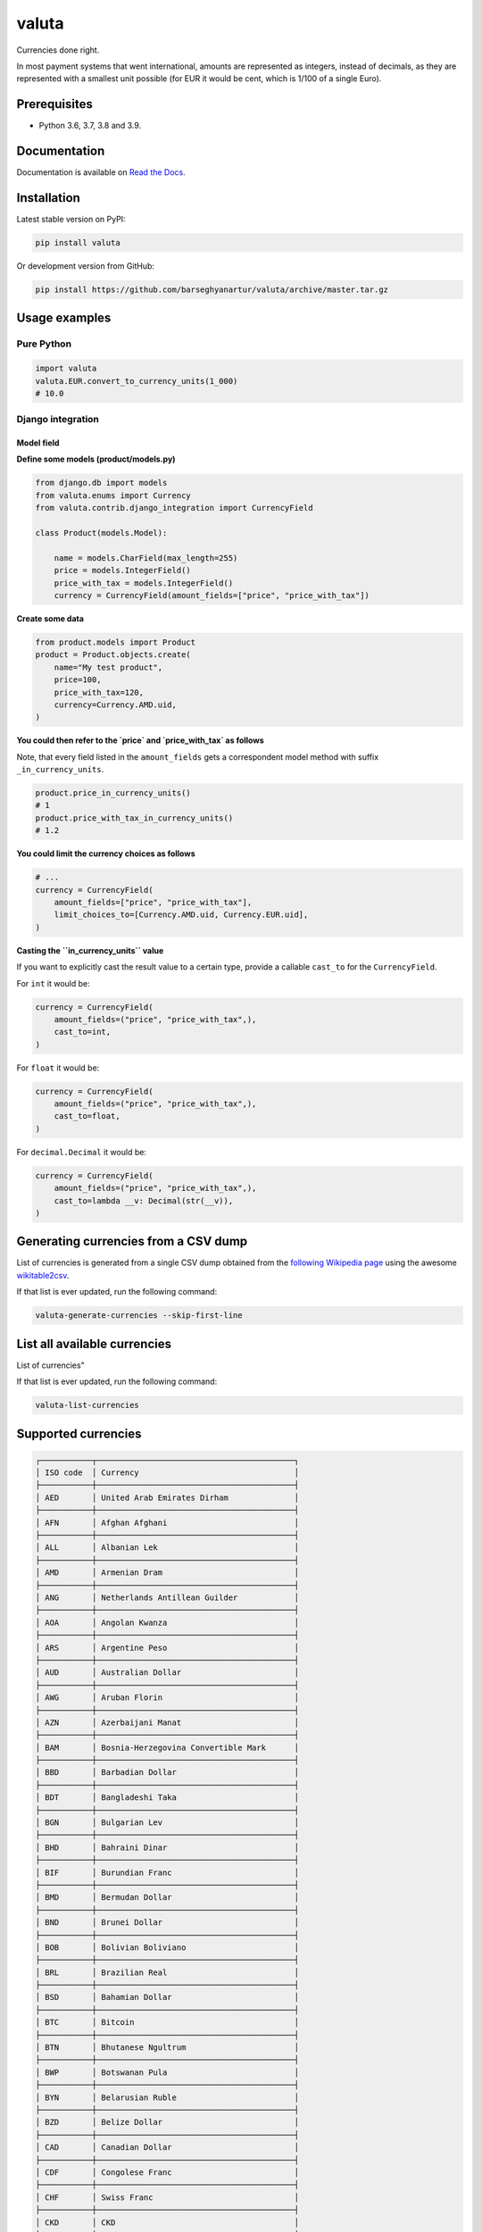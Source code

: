 ======
valuta
======
Currencies done right.

In most payment systems that went international, amounts are represented as
integers, instead of decimals, as they are represented with a smallest
unit possible (for EUR it would be cent, which is 1/100 of a single Euro).

.. image:: https://img.shields.io/pypi/v/valuta.svg
   :target: https://pypi.python.org/pypi/valuta
   :alt: PyPI Version

.. image:: https://img.shields.io/pypi/pyversions/valuta.svg
    :target: https://pypi.python.org/pypi/valuta/
    :alt: Supported Python versions

.. image:: https://img.shields.io/travis/barseghyanartur/valuta/master.svg
   :target: http://travis-ci.org/barseghyanartur/valuta
   :alt: Build Status

.. image:: https://img.shields.io/badge/license-GPL--2.0--only%20OR%20LGPL--2.1--or--later-blue.svg
   :target: https://github.com/barseghyanartur/valuta/#License
   :alt: GPL-2.0-only OR LGPL-2.1-or-later

.. image:: https://coveralls.io/repos/github/barseghyanartur/valuta/badge.svg?branch=master&service=github
    :target: https://coveralls.io/github/barseghyanartur/valuta?branch=master
    :alt: Coverage

Prerequisites
=============
- Python 3.6, 3.7, 3.8 and 3.9.

Documentation
=============
Documentation is available on `Read the Docs
<http://valuta.readthedocs.io/>`_.

Installation
============
Latest stable version on PyPI:

.. code-block:: sh

    pip install valuta

Or development version from GitHub:

.. code-block:: sh

    pip install https://github.com/barseghyanartur/valuta/archive/master.tar.gz

Usage examples
==============
Pure Python
-----------
.. code-block:: python

    import valuta
    valuta.EUR.convert_to_currency_units(1_000)
    # 10.0

Django integration
------------------
Model field
~~~~~~~~~~~
**Define some models (product/models.py)**

.. code-block:: python

    from django.db import models
    from valuta.enums import Currency
    from valuta.contrib.django_integration import CurrencyField

    class Product(models.Model):

        name = models.CharField(max_length=255)
        price = models.IntegerField()
        price_with_tax = models.IntegerField()
        currency = CurrencyField(amount_fields=["price", "price_with_tax"])

**Create some data**

.. code-block:: python

    from product.models import Product
    product = Product.objects.create(
        name="My test product",
        price=100,
        price_with_tax=120,
        currency=Currency.AMD.uid,
    )

**You could then refer to the `price` and `price_with_tax` as follows**

Note, that every field listed in the ``amount_fields`` gets a correspondent
model method with suffix ``_in_currency_units``.

.. code-block:: python

    product.price_in_currency_units()
    # 1
    product.price_with_tax_in_currency_units()
    # 1.2

**You could limit the currency choices as follows**

.. code-block:: python

    # ...
    currency = CurrencyField(
        amount_fields=["price", "price_with_tax"],
        limit_choices_to=[Currency.AMD.uid, Currency.EUR.uid],
    )

**Casting the ``in_currency_units`` value**

If you want to explicitly cast the result value to a certain type, provide a
callable ``cast_to`` for the ``CurrencyField``.

For ``int`` it would be:

.. code-block:: python

    currency = CurrencyField(
        amount_fields=("price", "price_with_tax",),
        cast_to=int,
    )

For ``float`` it would be:

.. code-block:: python

    currency = CurrencyField(
        amount_fields=("price", "price_with_tax",),
        cast_to=float,
    )

For ``decimal.Decimal`` it would be:

.. code-block:: python

    currency = CurrencyField(
        amount_fields=("price", "price_with_tax",),
        cast_to=lambda __v: Decimal(str(__v)),
    )

Generating currencies from a CSV dump
=====================================
List of currencies is generated from a single CSV dump obtained from the
`following Wikipedia page <https://en.wikipedia.org/wiki/List_of_circulating_currencies>`__
using the awesome `wikitable2csv <https://github.com/gambolputty/wikitable2csv>`__.

If that list is ever updated, run the following command:

.. code-block:: shell-script

    valuta-generate-currencies --skip-first-line

List all available currencies
=============================
List of currencies"

If that list is ever updated, run the following command:

.. code-block:: shell-script

    valuta-list-currencies

Supported currencies
====================
.. code-block:: text

    ┌───────────┬──────────────────────────────────────────┐
    │ ISO code  │ Currency                                 │
    ├───────────┼──────────────────────────────────────────┤
    │ AED       │ United Arab Emirates Dirham              │
    ├───────────┼──────────────────────────────────────────┤
    │ AFN       │ Afghan Afghani                           │
    ├───────────┼──────────────────────────────────────────┤
    │ ALL       │ Albanian Lek                             │
    ├───────────┼──────────────────────────────────────────┤
    │ AMD       │ Armenian Dram                            │
    ├───────────┼──────────────────────────────────────────┤
    │ ANG       │ Netherlands Antillean Guilder            │
    ├───────────┼──────────────────────────────────────────┤
    │ AOA       │ Angolan Kwanza                           │
    ├───────────┼──────────────────────────────────────────┤
    │ ARS       │ Argentine Peso                           │
    ├───────────┼──────────────────────────────────────────┤
    │ AUD       │ Australian Dollar                        │
    ├───────────┼──────────────────────────────────────────┤
    │ AWG       │ Aruban Florin                            │
    ├───────────┼──────────────────────────────────────────┤
    │ AZN       │ Azerbaijani Manat                        │
    ├───────────┼──────────────────────────────────────────┤
    │ BAM       │ Bosnia-Herzegovina Convertible Mark      │
    ├───────────┼──────────────────────────────────────────┤
    │ BBD       │ Barbadian Dollar                         │
    ├───────────┼──────────────────────────────────────────┤
    │ BDT       │ Bangladeshi Taka                         │
    ├───────────┼──────────────────────────────────────────┤
    │ BGN       │ Bulgarian Lev                            │
    ├───────────┼──────────────────────────────────────────┤
    │ BHD       │ Bahraini Dinar                           │
    ├───────────┼──────────────────────────────────────────┤
    │ BIF       │ Burundian Franc                          │
    ├───────────┼──────────────────────────────────────────┤
    │ BMD       │ Bermudan Dollar                          │
    ├───────────┼──────────────────────────────────────────┤
    │ BND       │ Brunei Dollar                            │
    ├───────────┼──────────────────────────────────────────┤
    │ BOB       │ Bolivian Boliviano                       │
    ├───────────┼──────────────────────────────────────────┤
    │ BRL       │ Brazilian Real                           │
    ├───────────┼──────────────────────────────────────────┤
    │ BSD       │ Bahamian Dollar                          │
    ├───────────┼──────────────────────────────────────────┤
    │ BTC       │ Bitcoin                                  │
    ├───────────┼──────────────────────────────────────────┤
    │ BTN       │ Bhutanese Ngultrum                       │
    ├───────────┼──────────────────────────────────────────┤
    │ BWP       │ Botswanan Pula                           │
    ├───────────┼──────────────────────────────────────────┤
    │ BYN       │ Belarusian Ruble                         │
    ├───────────┼──────────────────────────────────────────┤
    │ BZD       │ Belize Dollar                            │
    ├───────────┼──────────────────────────────────────────┤
    │ CAD       │ Canadian Dollar                          │
    ├───────────┼──────────────────────────────────────────┤
    │ CDF       │ Congolese Franc                          │
    ├───────────┼──────────────────────────────────────────┤
    │ CHF       │ Swiss Franc                              │
    ├───────────┼──────────────────────────────────────────┤
    │ CKD       │ CKD                                      │
    ├───────────┼──────────────────────────────────────────┤
    │ CLP       │ Chilean Peso                             │
    ├───────────┼──────────────────────────────────────────┤
    │ CNY       │ Chinese Yuan                             │
    ├───────────┼──────────────────────────────────────────┤
    │ COP       │ Colombian Peso                           │
    ├───────────┼──────────────────────────────────────────┤
    │ CRC       │ Costa Rican Colón                        │
    ├───────────┼──────────────────────────────────────────┤
    │ CUP       │ Cuban Peso                               │
    ├───────────┼──────────────────────────────────────────┤
    │ CVE       │ Cape Verdean Escudo                      │
    ├───────────┼──────────────────────────────────────────┤
    │ CZK       │ Czech Koruna                             │
    ├───────────┼──────────────────────────────────────────┤
    │ DJF       │ Djiboutian Franc                         │
    ├───────────┼──────────────────────────────────────────┤
    │ DKK       │ Danish Krone                             │
    ├───────────┼──────────────────────────────────────────┤
    │ DOP       │ Dominican Peso                           │
    ├───────────┼──────────────────────────────────────────┤
    │ DZD       │ Algerian Dinar                           │
    ├───────────┼──────────────────────────────────────────┤
    │ EGP       │ Egyptian Pound                           │
    ├───────────┼──────────────────────────────────────────┤
    │ ERN       │ Eritrean Nakfa                           │
    ├───────────┼──────────────────────────────────────────┤
    │ ETB       │ Ethiopian Birr                           │
    ├───────────┼──────────────────────────────────────────┤
    │ EUR       │ Euro                                     │
    ├───────────┼──────────────────────────────────────────┤
    │ FJD       │ Fijian Dollar                            │
    ├───────────┼──────────────────────────────────────────┤
    │ FKP       │ Falkland Islands Pound                   │
    ├───────────┼──────────────────────────────────────────┤
    │ FOK       │ FOK                                      │
    ├───────────┼──────────────────────────────────────────┤
    │ GBP       │ British Pound                            │
    ├───────────┼──────────────────────────────────────────┤
    │ GEL       │ Georgian Lari                            │
    ├───────────┼──────────────────────────────────────────┤
    │ GGP       │ GGP                                      │
    ├───────────┼──────────────────────────────────────────┤
    │ GHS       │ Ghanaian Cedi                            │
    ├───────────┼──────────────────────────────────────────┤
    │ GIP       │ Gibraltar Pound                          │
    ├───────────┼──────────────────────────────────────────┤
    │ GMD       │ Gambian Dalasi                           │
    ├───────────┼──────────────────────────────────────────┤
    │ GNF       │ Guinean Franc                            │
    ├───────────┼──────────────────────────────────────────┤
    │ GTQ       │ Guatemalan Quetzal                       │
    ├───────────┼──────────────────────────────────────────┤
    │ GYD       │ Guyanaese Dollar                         │
    ├───────────┼──────────────────────────────────────────┤
    │ HKD       │ Hong Kong Dollar                         │
    ├───────────┼──────────────────────────────────────────┤
    │ HNL       │ Honduran Lempira                         │
    ├───────────┼──────────────────────────────────────────┤
    │ HRK       │ Croatian Kuna                            │
    ├───────────┼──────────────────────────────────────────┤
    │ HTG       │ Haitian Gourde                           │
    ├───────────┼──────────────────────────────────────────┤
    │ HUF       │ Hungarian Forint                         │
    ├───────────┼──────────────────────────────────────────┤
    │ IDR       │ Indonesian Rupiah                        │
    ├───────────┼──────────────────────────────────────────┤
    │ ILS       │ Israeli New Shekel                       │
    ├───────────┼──────────────────────────────────────────┤
    │ IMP       │ IMP                                      │
    ├───────────┼──────────────────────────────────────────┤
    │ INR       │ Indian Rupee                             │
    ├───────────┼──────────────────────────────────────────┤
    │ IQD       │ Iraqi Dinar                              │
    ├───────────┼──────────────────────────────────────────┤
    │ IRR       │ Iranian Rial                             │
    ├───────────┼──────────────────────────────────────────┤
    │ ISK       │ Icelandic Króna                          │
    ├───────────┼──────────────────────────────────────────┤
    │ JEP       │ JEP                                      │
    ├───────────┼──────────────────────────────────────────┤
    │ JMD       │ Jamaican Dollar                          │
    ├───────────┼──────────────────────────────────────────┤
    │ JOD       │ Jordanian Dinar                          │
    ├───────────┼──────────────────────────────────────────┤
    │ JPY       │ Japanese Yen                             │
    ├───────────┼──────────────────────────────────────────┤
    │ KES       │ Kenyan Shilling                          │
    ├───────────┼──────────────────────────────────────────┤
    │ KGS       │ Kyrgystani Som                           │
    ├───────────┼──────────────────────────────────────────┤
    │ KHR       │ Cambodian Riel                           │
    ├───────────┼──────────────────────────────────────────┤
    │ KID       │ KID                                      │
    ├───────────┼──────────────────────────────────────────┤
    │ KMF       │ Comorian Franc                           │
    ├───────────┼──────────────────────────────────────────┤
    │ KPW       │ North Korean Won                         │
    ├───────────┼──────────────────────────────────────────┤
    │ KRW       │ South Korean Won                         │
    ├───────────┼──────────────────────────────────────────┤
    │ KWD       │ Kuwaiti Dinar                            │
    ├───────────┼──────────────────────────────────────────┤
    │ KYD       │ Cayman Islands Dollar                    │
    ├───────────┼──────────────────────────────────────────┤
    │ KZT       │ Kazakhstani Tenge                        │
    ├───────────┼──────────────────────────────────────────┤
    │ LAK       │ Laotian Kip                              │
    ├───────────┼──────────────────────────────────────────┤
    │ LBP       │ Lebanese Pound                           │
    ├───────────┼──────────────────────────────────────────┤
    │ LKR       │ Sri Lankan Rupee                         │
    ├───────────┼──────────────────────────────────────────┤
    │ LRD       │ Liberian Dollar                          │
    ├───────────┼──────────────────────────────────────────┤
    │ LSL       │ Lesotho Loti                             │
    ├───────────┼──────────────────────────────────────────┤
    │ LYD       │ Libyan Dinar                             │
    ├───────────┼──────────────────────────────────────────┤
    │ MAD       │ Moroccan Dirham                          │
    ├───────────┼──────────────────────────────────────────┤
    │ MDL       │ Moldovan Leu                             │
    ├───────────┼──────────────────────────────────────────┤
    │ MGA       │ Malagasy Ariary                          │
    ├───────────┼──────────────────────────────────────────┤
    │ MKD       │ Macedonian Denar                         │
    ├───────────┼──────────────────────────────────────────┤
    │ MMK       │ Myanmar Kyat                             │
    ├───────────┼──────────────────────────────────────────┤
    │ MNT       │ Mongolian Tugrik                         │
    ├───────────┼──────────────────────────────────────────┤
    │ MOP       │ Macanese Pataca                          │
    ├───────────┼──────────────────────────────────────────┤
    │ MRU       │ Mauritanian Ouguiya                      │
    ├───────────┼──────────────────────────────────────────┤
    │ MUR       │ Mauritian Rupee                          │
    ├───────────┼──────────────────────────────────────────┤
    │ MVR       │ Maldivian Rufiyaa                        │
    ├───────────┼──────────────────────────────────────────┤
    │ MWK       │ Malawian Kwacha                          │
    ├───────────┼──────────────────────────────────────────┤
    │ MXN       │ Mexican Peso                             │
    ├───────────┼──────────────────────────────────────────┤
    │ MYR       │ Malaysian Ringgit                        │
    ├───────────┼──────────────────────────────────────────┤
    │ MZN       │ Mozambican Metical                       │
    ├───────────┼──────────────────────────────────────────┤
    │ NAD       │ Namibian Dollar                          │
    ├───────────┼──────────────────────────────────────────┤
    │ NGN       │ Nigerian Naira                           │
    ├───────────┼──────────────────────────────────────────┤
    │ NIO       │ Nicaraguan Córdoba                       │
    ├───────────┼──────────────────────────────────────────┤
    │ NOK       │ Norwegian Krone                          │
    ├───────────┼──────────────────────────────────────────┤
    │ NPR       │ Nepalese Rupee                           │
    ├───────────┼──────────────────────────────────────────┤
    │ NZD       │ New Zealand Dollar                       │
    ├───────────┼──────────────────────────────────────────┤
    │ OMR       │ Omani Rial                               │
    ├───────────┼──────────────────────────────────────────┤
    │ PAB       │ Panamanian Balboa                        │
    ├───────────┼──────────────────────────────────────────┤
    │ PEN       │ Peruvian Sol                             │
    ├───────────┼──────────────────────────────────────────┤
    │ PGK       │ Papua New Guinean Kina                   │
    ├───────────┼──────────────────────────────────────────┤
    │ PHP       │ Philippine Piso                          │
    ├───────────┼──────────────────────────────────────────┤
    │ PKR       │ Pakistani Rupee                          │
    ├───────────┼──────────────────────────────────────────┤
    │ PLN       │ Polish Zloty                             │
    ├───────────┼──────────────────────────────────────────┤
    │ PND       │ PND                                      │
    ├───────────┼──────────────────────────────────────────┤
    │ PRB       │ PRB                                      │
    ├───────────┼──────────────────────────────────────────┤
    │ PYG       │ Paraguayan Guarani                       │
    ├───────────┼──────────────────────────────────────────┤
    │ QAR       │ Qatari Rial                              │
    ├───────────┼──────────────────────────────────────────┤
    │ RON       │ Romanian Leu                             │
    ├───────────┼──────────────────────────────────────────┤
    │ RSD       │ Serbian Dinar                            │
    ├───────────┼──────────────────────────────────────────┤
    │ RUB       │ Russian Ruble                            │
    ├───────────┼──────────────────────────────────────────┤
    │ RWF       │ Rwandan Franc                            │
    ├───────────┼──────────────────────────────────────────┤
    │ SAR       │ Saudi Riyal                              │
    ├───────────┼──────────────────────────────────────────┤
    │ SBD       │ Solomon Islands Dollar                   │
    ├───────────┼──────────────────────────────────────────┤
    │ SCR       │ Seychellois Rupee                        │
    ├───────────┼──────────────────────────────────────────┤
    │ SDG       │ Sudanese Pound                           │
    ├───────────┼──────────────────────────────────────────┤
    │ SEK       │ Swedish Krona                            │
    ├───────────┼──────────────────────────────────────────┤
    │ SGD       │ Singapore Dollar                         │
    ├───────────┼──────────────────────────────────────────┤
    │ SHP       │ St. Helena Pound                         │
    ├───────────┼──────────────────────────────────────────┤
    │ SLL       │ Sierra Leonean Leone                     │
    ├───────────┼──────────────────────────────────────────┤
    │ SLS       │ SLS                                      │
    ├───────────┼──────────────────────────────────────────┤
    │ SOS       │ Somali Shilling                          │
    ├───────────┼──────────────────────────────────────────┤
    │ SRD       │ Surinamese Dollar                        │
    ├───────────┼──────────────────────────────────────────┤
    │ SSP       │ South Sudanese Pound                     │
    ├───────────┼──────────────────────────────────────────┤
    │ STN       │ São Tomé & Príncipe Dobra                │
    ├───────────┼──────────────────────────────────────────┤
    │ SYP       │ Syrian Pound                             │
    ├───────────┼──────────────────────────────────────────┤
    │ SZL       │ Swazi Lilangeni                          │
    ├───────────┼──────────────────────────────────────────┤
    │ THB       │ Thai Baht                                │
    ├───────────┼──────────────────────────────────────────┤
    │ TJS       │ Tajikistani Somoni                       │
    ├───────────┼──────────────────────────────────────────┤
    │ TMT       │ Turkmenistani Manat                      │
    ├───────────┼──────────────────────────────────────────┤
    │ TND       │ Tunisian Dinar                           │
    ├───────────┼──────────────────────────────────────────┤
    │ TOP       │ Tongan Paʻanga                           │
    ├───────────┼──────────────────────────────────────────┤
    │ TRY       │ Turkish Lira                             │
    ├───────────┼──────────────────────────────────────────┤
    │ TTD       │ Trinidad & Tobago Dollar                 │
    ├───────────┼──────────────────────────────────────────┤
    │ TVD       │ TVD                                      │
    ├───────────┼──────────────────────────────────────────┤
    │ TWD       │ New Taiwan Dollar                        │
    ├───────────┼──────────────────────────────────────────┤
    │ TZS       │ Tanzanian Shilling                       │
    ├───────────┼──────────────────────────────────────────┤
    │ UAH       │ Ukrainian Hryvnia                        │
    ├───────────┼──────────────────────────────────────────┤
    │ UGX       │ Ugandan Shilling                         │
    ├───────────┼──────────────────────────────────────────┤
    │ USD       │ US Dollar                                │
    ├───────────┼──────────────────────────────────────────┤
    │ UYU       │ Uruguayan Peso                           │
    ├───────────┼──────────────────────────────────────────┤
    │ UZS       │ Uzbekistani Som                          │
    ├───────────┼──────────────────────────────────────────┤
    │ VES       │ Venezuelan Bolívar                       │
    ├───────────┼──────────────────────────────────────────┤
    │ VND       │ Vietnamese Dong                          │
    ├───────────┼──────────────────────────────────────────┤
    │ VUV       │ Vanuatu Vatu                             │
    ├───────────┼──────────────────────────────────────────┤
    │ WST       │ Samoan Tala                              │
    ├───────────┼──────────────────────────────────────────┤
    │ XAF       │ Central African CFA Franc                │
    ├───────────┼──────────────────────────────────────────┤
    │ XCD       │ East Caribbean Dollar                    │
    ├───────────┼──────────────────────────────────────────┤
    │ XOF       │ West African CFA Franc                   │
    ├───────────┼──────────────────────────────────────────┤
    │ XPF       │ CFP Franc                                │
    ├───────────┼──────────────────────────────────────────┤
    │ YER       │ Yemeni Rial                              │
    ├───────────┼──────────────────────────────────────────┤
    │ ZAR       │ South African Rand                       │
    ├───────────┼──────────────────────────────────────────┤
    │ ZMW       │ Zambian Kwacha                           │
    ├───────────┼──────────────────────────────────────────┤
    │ ZWB       │ ZWB                                      │
    └───────────┴──────────────────────────────────────────┘

Custom currencies
=================
To register a new custom currency, do as follows:

.. code-block:: python

    from ..base import BaseCurrency

    class BTC(BaseCurrency):
        """BTC - Bitcoin."""

        uid: str = "BTC"
        rate: int = 100_000_000

Testing
=======
Simply type:

.. code-block:: sh

    ./runtests.py

Or use tox:

.. code-block:: sh

    tox

Or use tox to check specific env:

.. code-block:: sh

    tox -e py38

Writing documentation
=====================

Keep the following hierarchy.

.. code-block:: text

    =====
    title
    =====

    header
    ======

    sub-header
    ----------

    sub-sub-header
    ~~~~~~~~~~~~~~

    sub-sub-sub-header
    ^^^^^^^^^^^^^^^^^^

    sub-sub-sub-sub-header
    ++++++++++++++++++++++

    sub-sub-sub-sub-sub-header
    **************************

License
=======
GPL-2.0-only OR LGPL-2.1-or-later

Support
=======
For any issues contact me at the e-mail given in the `Author`_ section.

Author
======
Artur Barseghyan <artur.barseghyan@gmail.com>

